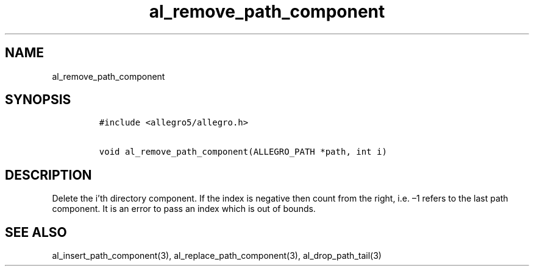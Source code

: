 .TH al_remove_path_component 3 "" "Allegro reference manual"
.SH NAME
.PP
al_remove_path_component
.SH SYNOPSIS
.IP
.nf
\f[C]
#include\ <allegro5/allegro.h>

void\ al_remove_path_component(ALLEGRO_PATH\ *path,\ int\ i)
\f[]
.fi
.SH DESCRIPTION
.PP
Delete the i'th directory component.
If the index is negative then count from the right, i.e.\ \[en]1
refers to the last path component.
It is an error to pass an index which is out of bounds.
.SH SEE ALSO
.PP
al_insert_path_component(3), al_replace_path_component(3),
al_drop_path_tail(3)
